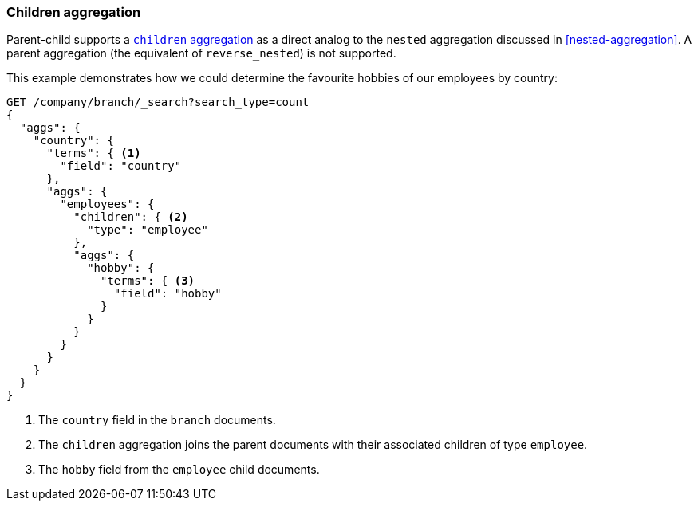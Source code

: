 [[children-agg]]
=== Children aggregation

Parent-child supports a
http://www.elasticsearch.org/guide/en/elasticsearch/reference/1.4/search-aggregations-bucket-children-aggregation.html[`children`
aggregation]  as ((("aggregations", "children aggregation")))((("children aggregation")))((("parent-child relationship", "children aggregation")))a direct analog to the `nested` aggregation discussed in
<<nested-aggregation>>.  A parent aggregation (the equivalent of
`reverse_nested`) is not supported.

This example demonstrates how we could determine the favourite hobbies of our
employees by country:

[source,json]
-------------------------
GET /company/branch/_search?search_type=count
{
  "aggs": {
    "country": {
      "terms": { <1>
        "field": "country"
      },
      "aggs": {
        "employees": {
          "children": { <2>
            "type": "employee"
          },
          "aggs": {
            "hobby": {
              "terms": { <3>
                "field": "hobby"
              }
            }
          }
        }
      }
    }
  }
}
-------------------------
<1> The `country` field in the `branch` documents.
<2> The `children` aggregation joins the parent documents with
    their associated children of type `employee`.
<3> The `hobby` field from the `employee` child documents.

